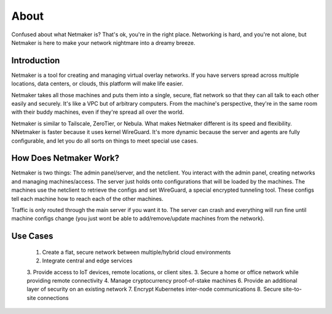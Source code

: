 ===============
About
===============

Confused about what Netmaker is? That's ok, you're in the right place. Networking is hard, and you're not alone, but Netmaker is here to make your network nightmare into a dreamy breeze.

Introduction
===============

Netmaker is a tool for creating and managing virtual overlay networks. If you have servers spread across multiple locations, data centers, or clouds, this platform will make life easier. 

Netmaker takes all those machines and puts them into a single, secure, flat network so that they can all talk to each other easily and securely. It's like a VPC but of arbitrary computers. From the machine's perspective, they're in the same room with their buddy machines, even if they're spread all over the world.

Netmaker is similar to Tailscale, ZeroTier, or Nebula. What makes Netmaker different is its speed and flexibility. NNetmaker is faster because it uses kernel WireGuard. It's more dynamic because the server and agents are fully configurable, and let you do all sorts on things to meet special use cases.

How Does Netmaker Work?
=======================

Netmaker is two things: The admin panel/server, and the netclient. You interact with the admin panel, creating networks and managing machines/access. The server just holds onto configurations that will be loaded by the machines. The machines use the netclient to retrieve the configs and set WireGuard, a special encrypted tunneling tool. These configs tell each machine how to reach each of the other machines.

Traffic is only routed through the main server if you want it to. The server can crash and everything will run fine until machine configs change (you just wont be able to add/remove/update machines from the network).

Use Cases
=========
 1. Create a flat, secure network between multiple/hybrid cloud environments
 2. Integrate central and edge services
 3. Provide access to IoT devices, remote locations, or client sites.
 3. Secure a home or office network while providing remote connectivity
 4. Manage cryptocurrency proof-of-stake machines
 6. Provide an additional layer of security on an existing network
 7. Encrypt Kubernetes inter-node communications
 8. Secure site-to-site connections
